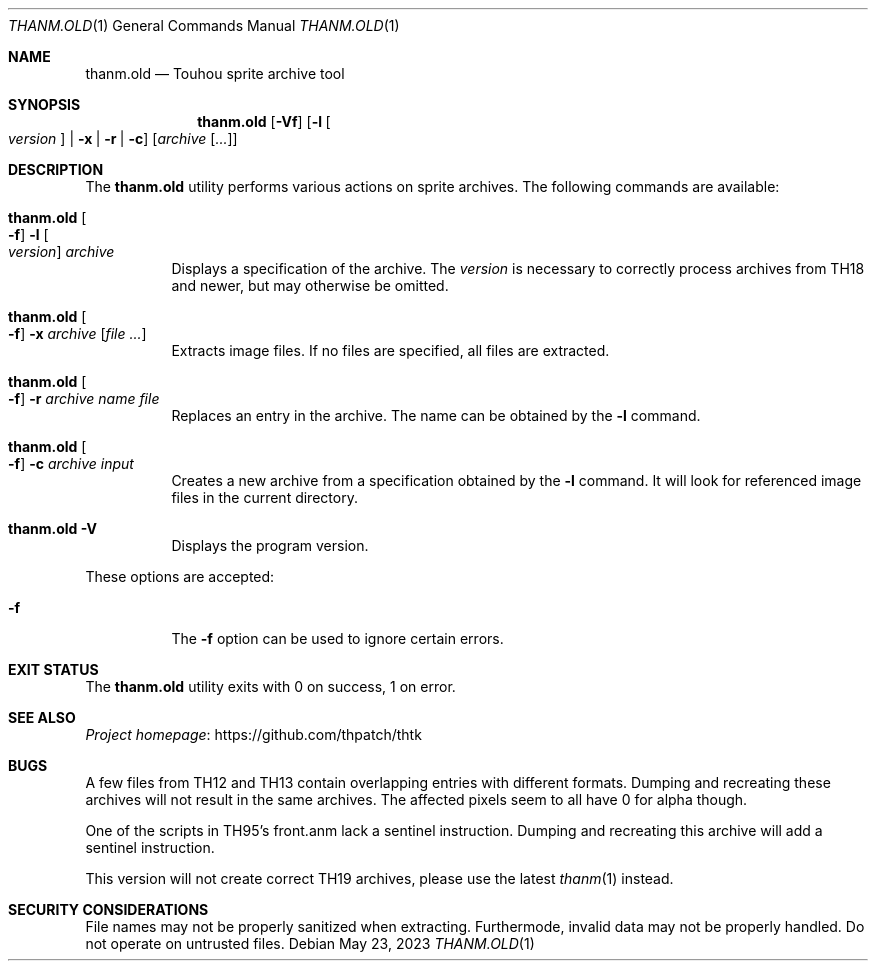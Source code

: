 .\" Redistribution and use in source and binary forms, with
.\" or without modification, are permitted provided that the
.\" following conditions are met:
.\"
.\" 1. Redistributions of source code must retain this list
.\"    of conditions and the following disclaimer.
.\" 2. Redistributions in binary form must reproduce this
.\"    list of conditions and the following disclaimer in the
.\"    documentation and/or other materials provided with the
.\"    distribution.
.\"
.\" THIS SOFTWARE IS PROVIDED BY THE COPYRIGHT HOLDERS AND
.\" CONTRIBUTORS "AS IS" AND ANY EXPRESS OR IMPLIED
.\" WARRANTIES, INCLUDING, BUT NOT LIMITED TO, THE IMPLIED
.\" WARRANTIES OF MERCHANTABILITY AND FITNESS FOR A
.\" PARTICULAR PURPOSE ARE DISCLAIMED. IN NO EVENT SHALL THE
.\" COPYRIGHT OWNER OR CONTRIBUTORS BE LIABLE FOR ANY DIRECT,
.\" INDIRECT, INCIDENTAL, SPECIAL, EXEMPLARY, OR
.\" CONSEQUENTIAL DAMAGES (INCLUDING, BUT NOT LIMITED TO,
.\" PROCUREMENT OF SUBSTITUTE GOODS OR SERVICES; LOSS OF USE,
.\" DATA, OR PROFITS; OR BUSINESS INTERRUPTION) HOWEVER
.\" CAUSED AND ON ANY THEORY OF LIABILITY, WHETHER IN
.\" CONTRACT, STRICT LIABILITY, OR TORT (INCLUDING NEGLIGENCE
.\" OR OTHERWISE) ARISING IN ANY WAY OUT OF THE USE OF THIS
.\" SOFTWARE, EVEN IF ADVISED OF THE POSSIBILITY OF SUCH
.\" DAMAGE.
.Dd May 23, 2023
.Dt THANM.OLD 1
.Os
.Sh NAME
.Nm thanm.old
.Nd Touhou sprite archive tool
.Sh SYNOPSIS
.Nm
.Op Fl Vf
.Op Fl l Oo Ar version Oc | Fl x | r | c
.Op Ar archive Op Ar ...
.Sh DESCRIPTION
The
.Nm
utility performs various actions on sprite archives.
The following commands are available:
.Bl -tag -width Ds
.It Nm Oo Fl f Oc Fl l Oo Ar version Oc Ar archive
Displays a specification of the archive.
The
.Ar version
is necessary to correctly process archives from TH18 and
newer, but may otherwise be omitted.
.It Nm Oo Fl f Oc Fl x Ar archive Op Ar
Extracts image files.
If no files are specified, all files are extracted.
.It Nm Oo Fl f Oc Fl r Ar archive Ar name Ar file
Replaces an entry in the archive.
The name can be obtained by the
.Fl l
command.
.It Nm Oo Fl f Oc Fl c Ar archive Ar input
Creates a new archive from a specification obtained by the
.Fl l
command.
It will look for referenced image files in the current directory.
.It Nm Fl V
Displays the program version.
.El
.Pp
These options are accepted:
.Bl -tag -width Ds
.It Fl f
The
.Fl f
option can be used to ignore certain errors.
.El
.Sh EXIT STATUS
The
.Nm
utility exits with 0 on success, 1 on error.
.\" TODO: .Sh EXAMPLES
.Sh SEE ALSO
.Lk https://github.com/thpatch/thtk "Project homepage"
.Sh BUGS
A few files from TH12 and TH13 contain overlapping entries
with different formats.
Dumping and recreating these archives will not result in the same archives.
The affected pixels seem to all have 0 for alpha though.
.Pp
One of the scripts in TH95's front.anm lack a sentinel instruction.
Dumping and recreating this archive will add a sentinel instruction.
.Pp
This version will not create correct TH19 archives,
please use the latest
.Xr thanm 1
instead.
.Sh SECURITY CONSIDERATIONS
File names may not be properly sanitized when extracting.
Furthermode, invalid data may not be properly handled.
Do not operate on untrusted files.

